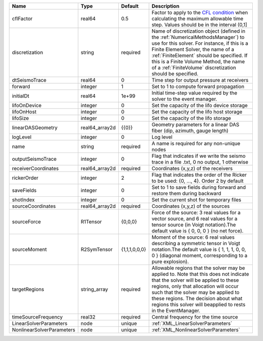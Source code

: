 

========================= ============== ============= ======================================================================================================================================================================================================================================================================================================================== 
Name                      Type           Default       Description                                                                                                                                                                                                                                                                                                              
========================= ============== ============= ======================================================================================================================================================================================================================================================================================================================== 
cflFactor                 real64         0.5           Factor to apply to the `CFL condition <http://en.wikipedia.org/wiki/Courant-Friedrichs-Lewy_condition>`_ when calculating the maximum allowable time step. Values should be in the interval (0,1]                                                                                                                        
discretization            string         required      Name of discretization object (defined in the :ref:`NumericalMethodsManager`) to use for this solver. For instance, if this is a Finite Element Solver, the name of a :ref:`FiniteElement` should be specified. If this is a Finite Volume Method, the name of a :ref:`FiniteVolume` discretization should be specified. 
dtSeismoTrace             real64         0             Time step for output pressure at receivers                                                                                                                                                                                                                                                                               
forward                   integer        1             Set to 1 to compute forward propagation                                                                                                                                                                                                                                                                                  
initialDt                 real64         1e+99         Initial time-step value required by the solver to the event manager.                                                                                                                                                                                                                                                     
lifoOnDevice              integer        0             Set the capacity of the lifo device storage                                                                                                                                                                                                                                                                              
lifoOnHost                integer        0             Set the capacity of the lifo host storage                                                                                                                                                                                                                                                                                
lifoSize                  integer        0             Set the capacity of the lifo storage                                                                                                                                                                                                                                                                                     
linearDASGeometry         real64_array2d {{0}}         Geometry parameters for a linear DAS fiber (dip, azimuth, gauge length)                                                                                                                                                                                                                                                  
logLevel                  integer        0             Log level                                                                                                                                                                                                                                                                                                                
name                      string         required      A name is required for any non-unique nodes                                                                                                                                                                                                                                                                              
outputSeismoTrace         integer        0             Flag that indicates if we write the seismo trace in a file .txt, 0 no output, 1 otherwise                                                                                                                                                                                                                                
receiverCoordinates       real64_array2d required      Coordinates (x,y,z) of the receivers                                                                                                                                                                                                                                                                                     
rickerOrder               integer        2             Flag that indicates the order of the Ricker to be used: {0, ..., 4}. Order 2 by default                                                                                                                                                                                                                                     
saveFields                integer        0             Set to 1 to save fields during forward and restore them during backward                                                                                                                                                                                                                                                  
shotIndex                 integer        0             Set the current shot for temporary files                                                                                                                                                                                                                                                                                 
sourceCoordinates         real64_array2d required      Coordinates (x,y,z) of the sources                                                                                                                                                                                                                                                                                       
sourceForce               R1Tensor       {0,0,0}       Force of the source: 3 real values for a vector source, and 6 real values for a tensor source (in Voigt notation).The default value is { 0, 0, 0 } (no net force).                                                                                                                                                       
sourceMoment              R2SymTensor    {1,1,1,0,0,0} Moment of the source: 6 real values describing a symmetric tensor in Voigt notation.The default value is { 1, 1, 1, 0, 0, 0 } (diagonal moment, corresponding to a pure explosion).                                                                                                                                      
targetRegions             string_array   required      Allowable regions that the solver may be applied to. Note that this does not indicate that the solver will be applied to these regions, only that allocation will occur such that the solver may be applied to these regions. The decision about what regions this solver will beapplied to rests in the EventManager.   
timeSourceFrequency       real32         required      Central frequency for the time source                                                                                                                                                                                                                                                                                    
LinearSolverParameters    node           unique        :ref:`XML_LinearSolverParameters`                                                                                                                                                                                                                                                                                        
NonlinearSolverParameters node           unique        :ref:`XML_NonlinearSolverParameters`                                                                                                                                                                                                                                                                                     
========================= ============== ============= ======================================================================================================================================================================================================================================================================================================================== 


